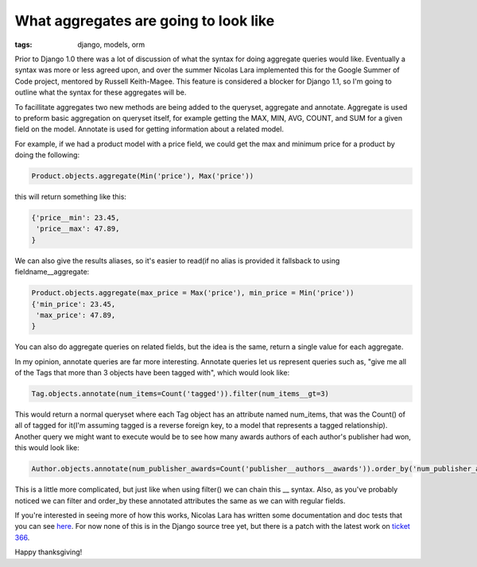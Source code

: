 
What aggregates are going to look like
======================================

:tags: django, models, orm

Prior to Django 1.0 there was a lot of discussion of what the syntax for doing aggregate queries would like.  Eventually a syntax was more or less agreed upon, and over the summer Nicolas Lara implemented this for the Google Summer of Code project, mentored by Russell Keith-Magee.  This feature is considered a blocker for Django 1.1, so I'm going to outline what the syntax for these aggregates will be.

To facillitate aggregates two new methods are being added to the queryset, aggregate and annotate.  Aggregate is used to preform basic aggregation on queryset itself, for example getting the MAX, MIN, AVG, COUNT, and SUM for a given field on the model.   Annotate is used for getting information about a related model.

For example, if we had a product model with a price field, we could get the max and minimum price for a product by doing the following:

.. sourcecode:: python
    
    Product.objects.aggregate(Min('price'), Max('price'))

this will return something like this:

.. sourcecode:: python
    
    {'price__min': 23.45,
     'price__max': 47.89,
    }

We can also give the results aliases, so it's easier to read(if no alias is provided it fallsback to using fieldname__aggregate:

.. sourcecode:: python
    
    Product.objects.aggregate(max_price = Max('price'), min_price = Min('price'))
    {'min_price': 23.45,
     'max_price': 47.89,
    }

You can also do aggregate queries on related fields, but the idea is the same, return a single value for each aggregate.

In my opinion, annotate queries are far more interesting.  Annotate queries let us represent queries such as, "give me all of the Tags that more than 3 objects have been tagged with", which would look like:

.. sourcecode:: python
    
    Tag.objects.annotate(num_items=Count('tagged')).filter(num_items__gt=3)

This would return a normal queryset where each Tag object has an attribute named num_items, that was the Count() of all of tagged for it(I'm assuming tagged is a reverse foreign key, to a model that represents a tagged relationship).  Another query we might want to execute would be to see how many awards authors of each author's publisher had won, this would look like:

.. sourcecode:: python
    
    Author.objects.annotate(num_publisher_awards=Count('publisher__authors__awards')).order_by('num_publisher_awards')

This is a little more complicated, but just like when using filter() we can chain this __ syntax.  Also, as you've probably noticed we can filter and order_by these annotated attributes the same as we can with regular fields.

If you're interested in seeing more of how this works, Nicolas Lara has written some documentation and doc tests that you can see `here <http://code.google.com/p/django-aggregation/w/list>`_.  For now none of this is in the Django source tree yet, but there is a patch with the latest work on `ticket 366 <http://code.djangoproject.com/ticket/3566>`_.

Happy thanksgiving!
